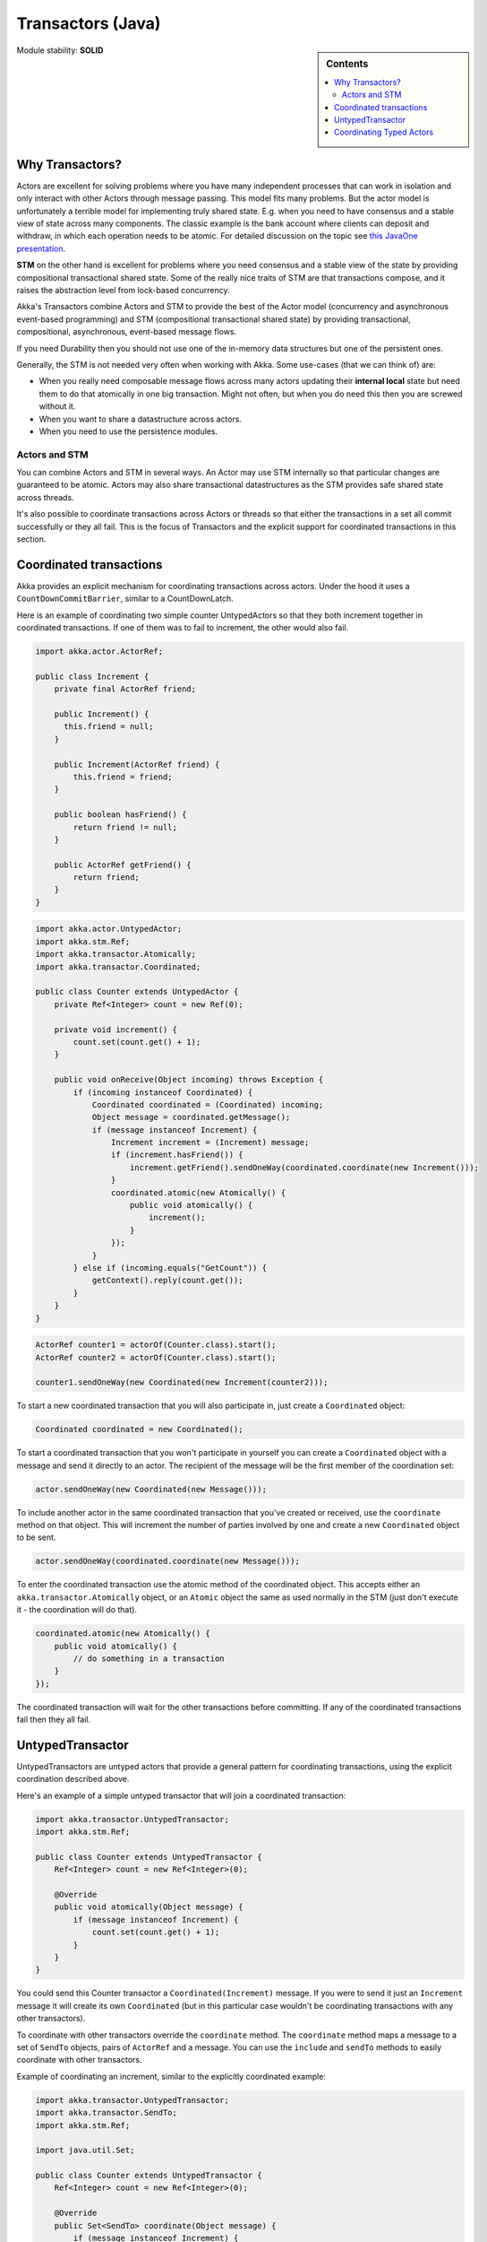 .. _transactors-java:

Transactors (Java)
==================

.. sidebar:: Contents

   .. contents:: :local:

Module stability: **SOLID**

Why Transactors?
----------------

Actors are excellent for solving problems where you have many independent processes that can work in isolation and only interact with other Actors through message passing. This model fits many problems. But the actor model is unfortunately a terrible model for implementing truly shared state. E.g. when you need to have consensus and a stable view of state across many components. The classic example is the bank account where clients can deposit and withdraw, in which each operation needs to be atomic. For detailed discussion on the topic see `this JavaOne presentation <http://www.slideshare.net/jboner/state-youre-doing-it-wrong-javaone-2009>`_.

**STM** on the other hand is excellent for problems where you need consensus and a stable view of the state by providing compositional transactional shared state. Some of the really nice traits of STM are that transactions compose, and it raises the abstraction level from lock-based concurrency.

Akka's Transactors combine Actors and STM to provide the best of the Actor model (concurrency and asynchronous event-based programming) and STM (compositional transactional shared state) by providing transactional, compositional, asynchronous, event-based message flows.

If you need Durability then you should not use one of the in-memory data structures but one of the persistent ones.

Generally, the STM is not needed very often when working with Akka. Some use-cases (that we can think of) are:

- When you really need composable message flows across many actors updating their **internal local** state but need them to do that atomically in one big transaction. Might not often, but when you do need this then you are screwed without it.
- When you want to share a datastructure across actors.
- When you need to use the persistence modules.

Actors and STM
^^^^^^^^^^^^^^

You can combine Actors and STM in several ways. An Actor may use STM internally so that particular changes are guaranteed to be atomic. Actors may also share transactional datastructures as the STM provides safe shared state across threads.

It's also possible to coordinate transactions across Actors or threads so that either the transactions in a set all commit successfully or they all fail. This is the focus of Transactors and the explicit support for coordinated transactions in this section.


Coordinated transactions
------------------------

Akka provides an explicit mechanism for coordinating transactions across actors. Under the hood it uses a ``CountDownCommitBarrier``, similar to a CountDownLatch.

Here is an example of coordinating two simple counter UntypedActors so that they both increment together in coordinated transactions. If one of them was to fail to increment, the other would also fail.

.. code-block:: java

  import akka.actor.ActorRef;

  public class Increment {
      private final ActorRef friend;

      public Increment() {
        this.friend = null;
      }

      public Increment(ActorRef friend) {
          this.friend = friend;
      }

      public boolean hasFriend() {
          return friend != null;
      }

      public ActorRef getFriend() {
          return friend;
      }
  }

.. code-block:: java

  import akka.actor.UntypedActor;
  import akka.stm.Ref;
  import akka.transactor.Atomically;
  import akka.transactor.Coordinated;

  public class Counter extends UntypedActor {
      private Ref<Integer> count = new Ref(0);

      private void increment() {
          count.set(count.get() + 1);
      }

      public void onReceive(Object incoming) throws Exception {
          if (incoming instanceof Coordinated) {
              Coordinated coordinated = (Coordinated) incoming;
              Object message = coordinated.getMessage();
              if (message instanceof Increment) {
                  Increment increment = (Increment) message;
                  if (increment.hasFriend()) {
                      increment.getFriend().sendOneWay(coordinated.coordinate(new Increment()));
                  }
                  coordinated.atomic(new Atomically() {
                      public void atomically() {
                          increment();
                      }
                  });
              }
          } else if (incoming.equals("GetCount")) {
              getContext().reply(count.get());
          }
      }
  }

.. code-block:: java

  ActorRef counter1 = actorOf(Counter.class).start();
  ActorRef counter2 = actorOf(Counter.class).start();

  counter1.sendOneWay(new Coordinated(new Increment(counter2)));

To start a new coordinated transaction that you will also participate in, just create a ``Coordinated`` object:

.. code-block:: java

  Coordinated coordinated = new Coordinated();

To start a coordinated transaction that you won't participate in yourself you can create a ``Coordinated`` object with a message and send it directly to an actor. The recipient of the message will be the first member of the coordination set:

.. code-block:: java

  actor.sendOneWay(new Coordinated(new Message()));

To include another actor in the same coordinated transaction that you've created or received, use the ``coordinate`` method on that object. This will increment the number of parties involved by one and create a new ``Coordinated`` object to be sent.

.. code-block:: java

  actor.sendOneWay(coordinated.coordinate(new Message()));

To enter the coordinated transaction use the atomic method of the coordinated object. This accepts either an ``akka.transactor.Atomically`` object, or an ``Atomic`` object the same as used normally in the STM (just don't execute it - the coordination will do that).

.. code-block:: java

  coordinated.atomic(new Atomically() {
      public void atomically() {
          // do something in a transaction
      }
  });

The coordinated transaction will wait for the other transactions before committing. If any of the coordinated transactions fail then they all fail.


UntypedTransactor
-----------------

UntypedTransactors are untyped actors that provide a general pattern for coordinating transactions, using the explicit coordination described above.

Here's an example of a simple untyped transactor that will join a coordinated transaction:

.. code-block:: java

  import akka.transactor.UntypedTransactor;
  import akka.stm.Ref;

  public class Counter extends UntypedTransactor {
      Ref<Integer> count = new Ref<Integer>(0);

      @Override
      public void atomically(Object message) {
          if (message instanceof Increment) {
              count.set(count.get() + 1);
          }
      }
  }

You could send this Counter transactor a ``Coordinated(Increment)`` message. If you were to send it just an ``Increment`` message it will create its own ``Coordinated`` (but in this particular case wouldn't be coordinating transactions with any other transactors).

To coordinate with other transactors override the ``coordinate`` method. The ``coordinate`` method maps a message to a set of ``SendTo`` objects, pairs of ``ActorRef`` and a message. You can use the ``include`` and ``sendTo`` methods to easily coordinate with other transactors.

Example of coordinating an increment, similar to the explicitly coordinated example:

.. code-block:: java

  import akka.transactor.UntypedTransactor;
  import akka.transactor.SendTo;
  import akka.stm.Ref;

  import java.util.Set;

  public class Counter extends UntypedTransactor {
      Ref<Integer> count = new Ref<Integer>(0);

      @Override
      public Set<SendTo> coordinate(Object message) {
          if (message instanceof Increment) {
              Increment increment = (Increment) message;
              if (increment.hasFriend())
                  return include(increment.getFriend(), new Increment());
          }
          return nobody();
      }

      @Override
      public void atomically(Object message) {
          if (message instanceof Increment) {
              count.set(count.get() + 1);
          }
      }
  }

To execute directly before or after the coordinated transaction, override the ``before`` and ``after`` methods. They do not execute within the transaction.

To completely bypass coordinated transactions override the ``normally`` method. Any message matched by ``normally`` will not be matched by the other methods, and will not be involved in coordinated transactions. In this method you can implement normal actor behavior, or use the normal STM atomic for local transactions.


Coordinating Typed Actors
-------------------------

It's also possible to use coordinated transactions with typed actors. You can explicitly pass around ``Coordinated`` objects, or use built-in support with the ``@Coordinated`` annotation and the ``Coordination.coordinate`` method.

To specify a method should use coordinated transactions add the ``@Coordinated`` annotation. **Note**: the ``@Coordinated`` annotation will only work with void (one-way) methods.

.. code-block:: java

  public interface Counter {
      @Coordinated public void increment();
      public Integer get();
  }

To coordinate transactions use a ``coordinate`` block. This accepts either an ``akka.transactor.Atomically`` object, or an ``Atomic`` object liked used in the STM (but don't execute it). The first boolean parameter specifies whether or not to wait for the transactions to complete.

.. code-block:: java

  Coordination.coordinate(true, new Atomically() {
      public void atomically() {
          counter1.increment();
          counter2.increment();
      }
  });

Here's an example of using ``@Coordinated`` with a TypedActor to coordinate increments:

.. code-block:: java

  import akka.transactor.annotation.Coordinated;

  public interface Counter {
      @Coordinated public void increment();
      public Integer get();
  }

.. code-block:: java

  import akka.actor.TypedActor;
  import akka.stm.Ref;

  public class CounterImpl extends TypedActor implements Counter {
      private Ref<Integer> count = new Ref<Integer>(0);

      public void increment() {
          count.set(count.get() + 1);
      }

      public Integer get() {
          return count.get();
      }
  }

.. code-block:: java

  Counter counter1 = (Counter) TypedActor.newInstance(Counter.class, CounterImpl.class);
  Counter counter2 = (Counter) TypedActor.newInstance(Counter.class, CounterImpl.class);

  Coordination.coordinate(true, new Atomically() {
    public void atomically() {
      counter1.increment();
      counter2.increment();
    }
  });

  TypedActor.stop(counter1);
  TypedActor.stop(counter2);


